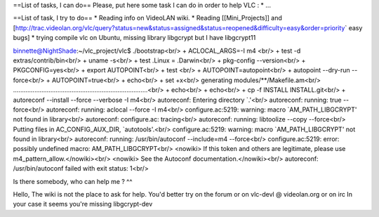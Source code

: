 ==List of tasks, I can do== Please, put here some task I can do in order
to help VLC : \* ...

==List of task, I try to do== \* Reading info on VideoLAN wiki. \*
Reading [[Mini_Projects]] and
[http://trac.videolan.org/vlc/query?status=new&status=assigned&status=reopened&difficulty=easy&order=priority\ \`
easy bugs] \* trying compile vlc on Ubuntu, missing library libgcrypt
but I have libgcrypt11

binnette@NightShade:~/vlc_project/vlc$ ./bootstrap<br/> +
ACLOCAL_ARGS=-I m4 <br/> + test -d extras/contrib/bin<br/> + uname
-s<br/> + test .Linux = .Darwin<br/> + pkg-config --version<br/> +
PKGCONFIG=yes<br/> + export AUTOPOINT<br/> + test <br/> +
AUTOPOINT=autopoint<br/> + autopoint --dry-run --force<br/> +
AUTOPOINT=true<br/> + echo<br/> + set +x<br/> generating
modules/**/Makefile.am<br/>
............................................................................<br/>
+ echo<br/> + echo<br/> + cp -f INSTALL INSTALL.git<br/> + autoreconf
--install --force --verbose -I m4<br/> autoreconf: Entering directory
\`.'<br/> autoreconf: running: true --force<br/> autoreconf: running:
aclocal --force -I m4<br/> configure.ac:5219: warning: macro
\`AM_PATH_LIBGCRYPT' not found in library<br/> autoreconf: configure.ac:
tracing<br/> autoreconf: running: libtoolize --copy --force<br/> Putting
files in AC_CONFIG_AUX_DIR, \`autotools'.<br/> configure.ac:5219:
warning: macro \`AM_PATH_LIBGCRYPT' not found in library<br/>
autoreconf: running: /usr/bin/autoconf --include=m4 --force<br/>
configure.ac:5219: error: possibly undefined macro:
AM_PATH_LIBGCRYPT<br/> <nowiki> If this token and others are legitimate,
please use m4_pattern_allow.</nowiki><br/> <nowiki> See the Autoconf
documentation.</nowiki><br/> autoreconf: /usr/bin/autoconf failed with
exit status: 1<br/>

Is there somebody, who can help me ? ^^

Hello, The wiki is not the place to ask for help. You'd better try on
the forum or on vlc-devl @ videolan.org or on irc In your case it seems
you're missing libgcrypt-dev
